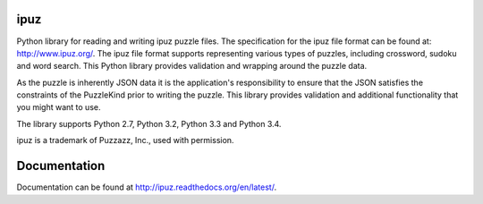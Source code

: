 ipuz
====

.. image:: https://pypip.in/version/ipuz/badge.svg
    :target: https://pypi.python.org/pypi/ipuz/
    :alt: Latest Version

.. image:: https://pypip.in/download/ipuz/badge.svg
    :target: https://pypi.python.org/pypi/ipuz/
    :alt: Downloads

.. image:: https://pypip.in/py_versions/ipuz/badge.svg
    :target: https://pypi.python.org/pypi/ipuz/
    :alt: Supported Python versions

.. image:: https://pypip.in/license/ipuz/badge.svg
    :target: https://pypi.python.org/pypi/ipuz/
    :alt: License

Python library for reading and writing ipuz puzzle files. The specification
for the ipuz file format can be found at: http://www.ipuz.org/. The ipuz file
format supports representing various types of puzzles, including crossword,
sudoku and word search. This Python library provides validation and wrapping
around the puzzle data.

As the puzzle is inherently JSON data it is the application's responsibility
to ensure that the JSON satisfies the constraints of the PuzzleKind prior to
writing the puzzle. This library provides validation and additional
functionality that you might want to use.

The library supports Python 2.7, Python 3.2, Python 3.3 and Python 3.4.

ipuz is a trademark of Puzzazz, Inc., used with permission.

Documentation
=============

Documentation can be found at http://ipuz.readthedocs.org/en/latest/.
